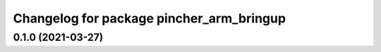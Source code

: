 ^^^^^^^^^^^^^^^^^^^^^^^^^^^^^^^^^^^^^^^^^
Changelog for package pincher_arm_bringup
^^^^^^^^^^^^^^^^^^^^^^^^^^^^^^^^^^^^^^^^^

0.1.0 (2021-03-27)
------------------
